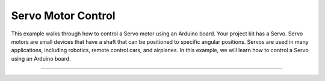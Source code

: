 .. _servo_motor_control:

Servo Motor Control
===================

This example walks through how to control a Servo motor using an Arduino
board. Your project kit has a Servo. Servo motors are small devices that
have a shaft that can be positioned to specific angular positions.
Servos are used in many applications, including robotics,
remote control cars, and airplanes. In this example, we will learn how to
control a Servo using an Arduino board.

--------------

.. whole-literal-include:: ../../examples/servo_motor.ino
    :language: cpp